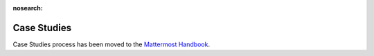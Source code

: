 :nosearch:

=====================
Case Studies
=====================

Case Studies process has been moved to the `Mattermost Handbook <https://handbook.mattermost.com/operations/messaging-and-math/how-to-guides-for-m-and-m/how-to-write-mattermost-case-studies>`_.
